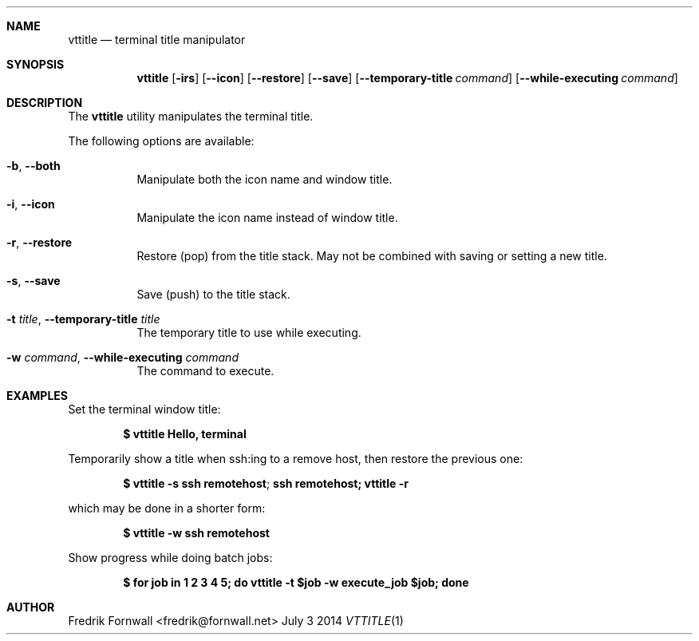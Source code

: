 .Dd July 3 2014
.Dt VTTITLE 1

.Sh NAME
.Nm vttitle
.Nd terminal title manipulator

.Sh SYNOPSIS
.Nm vttitle
.Bk -words
.Op Fl irs
.Op Fl Fl icon
.Op Fl Fl restore
.Op Fl Fl save
.Op Fl Fl temporary-title Ar command
.Op Fl Fl while-executing Ar command

.Ek

.Sh DESCRIPTION
The
.Nm vttitle
utility manipulates the terminal title.

.Pp
The following options are available:

.Bl -tag -width indent

.It Fl b , Fl Fl both
Manipulate both the icon name and window title.

.It Fl i , Fl Fl icon
Manipulate the icon name instead of window title.

.It Fl r , Fl Fl restore
Restore (pop) from the title stack. May not be combined with saving or setting a new title.

.It Fl s , Fl Fl save
Save (push) to the title stack.

.It Fl t Ar title , Fl Fl temporary-title Ar title
The temporary title to use while executing.

.It Fl w Ar command , Fl Fl while-executing Ar command
The command to execute.

.Sh EXAMPLES

Set the terminal window title:
.Pp
.Dl $ vttitle Hello, terminal
.Pp

Temporarily show a title when ssh:ing to a remove host, then restore the previous one:
.Pp
.Dl $ vttitle -s "ssh remotehost"; ssh remotehost; vttitle -r
.Pp

which may be done in a shorter form:
.Pp
.Dl $ vttitle -w ssh remotehost
.Pp

Show progress while doing batch jobs:
.Pp
.Dl $ for job in 1 2 3 4 5; do vttitle -t $job -w execute_job $job; done
.Pp

.Sh AUTHOR
Fredrik Fornwall <fredrik@fornwall.net>
